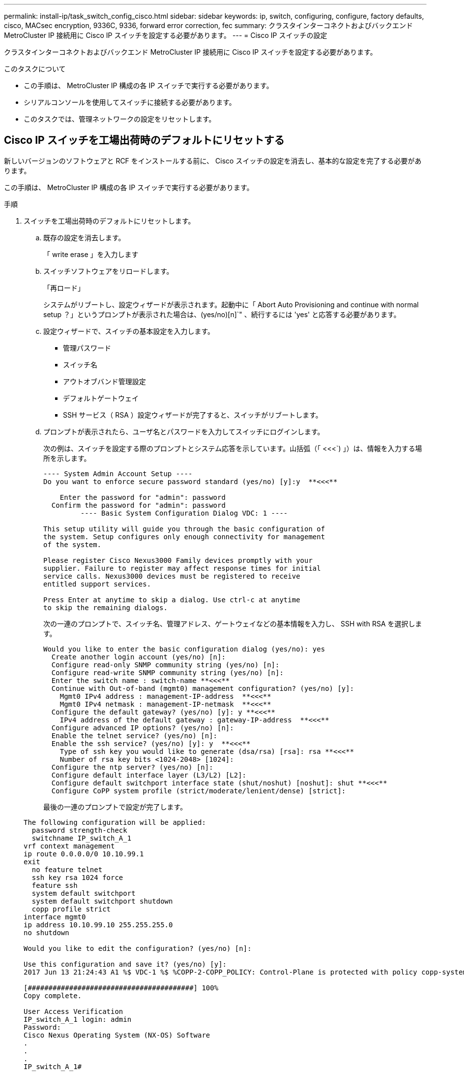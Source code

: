 ---
permalink: install-ip/task_switch_config_cisco.html 
sidebar: sidebar 
keywords: ip, switch, configuring, configure, factory defaults, cisco, MACsec encryption, 9336C, 9336, forward error correction, fec 
summary: クラスタインターコネクトおよびバックエンド MetroCluster IP 接続用に Cisco IP スイッチを設定する必要があります。 
---
= Cisco IP スイッチの設定


[role="lead"]
クラスタインターコネクトおよびバックエンド MetroCluster IP 接続用に Cisco IP スイッチを設定する必要があります。

.このタスクについて
* この手順は、 MetroCluster IP 構成の各 IP スイッチで実行する必要があります。
* シリアルコンソールを使用してスイッチに接続する必要があります。
* このタスクでは、管理ネットワークの設定をリセットします。




== Cisco IP スイッチを工場出荷時のデフォルトにリセットする

新しいバージョンのソフトウェアと RCF をインストールする前に、 Cisco スイッチの設定を消去し、基本的な設定を完了する必要があります。

この手順は、 MetroCluster IP 構成の各 IP スイッチで実行する必要があります。

.手順
. スイッチを工場出荷時のデフォルトにリセットします。
+
.. 既存の設定を消去します。
+
「 write erase 」を入力します

.. スイッチソフトウェアをリロードします。
+
「再ロード」

+
システムがリブートし、設定ウィザードが表示されます。起動中に「 Abort Auto Provisioning and continue with normal setup ？」というプロンプトが表示された場合は、(yes/no)[n]`" 、続行するには 'yes' と応答する必要があります。

.. 設定ウィザードで、スイッチの基本設定を入力します。
+
*** 管理パスワード
*** スイッチ名
*** アウトオブバンド管理設定
*** デフォルトゲートウェイ
*** SSH サービス（ RSA ）設定ウィザードが完了すると、スイッチがリブートします。


.. プロンプトが表示されたら、ユーザ名とパスワードを入力してスイッチにログインします。
+
次の例は、スイッチを設定する際のプロンプトとシステム応答を示しています。山括弧（「 <<<`) 」）は、情報を入力する場所を示します。

+
[listing]
----
---- System Admin Account Setup ----
Do you want to enforce secure password standard (yes/no) [y]:y  **<<<**

    Enter the password for "admin": password
  Confirm the password for "admin": password
         ---- Basic System Configuration Dialog VDC: 1 ----

This setup utility will guide you through the basic configuration of
the system. Setup configures only enough connectivity for management
of the system.

Please register Cisco Nexus3000 Family devices promptly with your
supplier. Failure to register may affect response times for initial
service calls. Nexus3000 devices must be registered to receive
entitled support services.

Press Enter at anytime to skip a dialog. Use ctrl-c at anytime
to skip the remaining dialogs.
----
+
次の一連のプロンプトで、スイッチ名、管理アドレス、ゲートウェイなどの基本情報を入力し、 SSH with RSA を選択します。

+
[listing]
----
Would you like to enter the basic configuration dialog (yes/no): yes
  Create another login account (yes/no) [n]:
  Configure read-only SNMP community string (yes/no) [n]:
  Configure read-write SNMP community string (yes/no) [n]:
  Enter the switch name : switch-name **<<<**
  Continue with Out-of-band (mgmt0) management configuration? (yes/no) [y]:
    Mgmt0 IPv4 address : management-IP-address  **<<<**
    Mgmt0 IPv4 netmask : management-IP-netmask  **<<<**
  Configure the default gateway? (yes/no) [y]: y **<<<**
    IPv4 address of the default gateway : gateway-IP-address  **<<<**
  Configure advanced IP options? (yes/no) [n]:
  Enable the telnet service? (yes/no) [n]:
  Enable the ssh service? (yes/no) [y]: y  **<<<**
    Type of ssh key you would like to generate (dsa/rsa) [rsa]: rsa **<<<**
    Number of rsa key bits <1024-2048> [1024]:
  Configure the ntp server? (yes/no) [n]:
  Configure default interface layer (L3/L2) [L2]:
  Configure default switchport interface state (shut/noshut) [noshut]: shut **<<<**
  Configure CoPP system profile (strict/moderate/lenient/dense) [strict]:
----
+
最後の一連のプロンプトで設定が完了します。

+
[listing]
----
The following configuration will be applied:
  password strength-check
  switchname IP_switch_A_1
vrf context management
ip route 0.0.0.0/0 10.10.99.1
exit
  no feature telnet
  ssh key rsa 1024 force
  feature ssh
  system default switchport
  system default switchport shutdown
  copp profile strict
interface mgmt0
ip address 10.10.99.10 255.255.255.0
no shutdown

Would you like to edit the configuration? (yes/no) [n]:

Use this configuration and save it? (yes/no) [y]:
2017 Jun 13 21:24:43 A1 %$ VDC-1 %$ %COPP-2-COPP_POLICY: Control-Plane is protected with policy copp-system-p-policy-strict.

[########################################] 100%
Copy complete.

User Access Verification
IP_switch_A_1 login: admin
Password:
Cisco Nexus Operating System (NX-OS) Software
.
.
.
IP_switch_A_1#
----


. 設定を保存します。
+
[listing]
----
 IP_switch-A-1# copy running-config startup-config
----
. スイッチをリブートし、スイッチがリロードされるまで待ちます。
+
[listing]
----
 IP_switch-A-1# reload
----
. MetroCluster IP 構成の他の 3 つのスイッチについて、上記の手順を繰り返します。




== Cisco スイッチの NX-OS ソフトウェアのダウンロードとインストール

MetroCluster IP 構成の各スイッチにスイッチのオペレーティングシステムファイルと RCF ファイルをダウンロードする必要があります。

この作業には、 FTP 、 TFTP 、 SFTP 、 SCP などのファイル転送ソフトウェアが必要です。 ファイルをスイッチにコピーします。

この手順は、 MetroCluster IP 構成の各 IP スイッチで実行する必要があります。

サポートされているバージョンのスイッチソフトウェアを使用する必要があります。

https://hwu.netapp.com["NetApp Hardware Universe の略"]

.手順
. サポートされている NX-OS ソフトウェアファイルをダウンロードします。
+
https://software.cisco.com/download/home["シスコソフトウェアのダウンロード"]

. スイッチソフトウェアをスイッチにコピーします。
+
'copy sftp://root@server-IP-address/tftpboot/NX-OS -file-name bootflash:vrf management`

+
この例では、 nxos.7.0.3.I4.6.bin ファイルを SFTP サーバ 10.10.99.99 からローカルブートフラッシュにコピーしています。

+
[listing]
----
IP_switch_A_1# copy sftp://root@10.10.99.99/tftpboot/nxos.7.0.3.I4.6.bin bootflash: vrf management
root@10.10.99.99's password: password
sftp> progress
Progress meter enabled
sftp> get   /tftpboot/nxos.7.0.3.I4.6.bin  /bootflash/nxos.7.0.3.I4.6.bin
Fetching /tftpboot/nxos.7.0.3.I4.6.bin to /bootflash/nxos.7.0.3.I4.6.bin
/tftpboot/nxos.7.0.3.I4.6.bin                 100%  666MB   7.2MB/s   01:32
sftp> exit
Copy complete, now saving to disk (please wait)...
----
. 各スイッチの bootflash ディレクトリにスイッチの NX-OS ファイルがあることを確認します。
+
「 IR bootflash: 」のように表示されます

+
次の例は、 FC_switch_A_1 にファイルが存在することを示しています。

+
[listing]
----
IP_switch_A_1# dir bootflash:
                  .
                  .
                  .
  698629632    Jun 13 21:37:44 2017  nxos.7.0.3.I4.6.bin
                  .
                  .
                  .

Usage for bootflash://sup-local
 1779363840 bytes used
13238841344 bytes free
15018205184 bytes total
IP_switch_A_1#
----
. スイッチソフトウェアをインストールします。
+
すべての nxos bootflash:nxos.version-number.bin をインストールします

+
スイッチソフトウェアがインストールされると、スイッチは自動的にリロード（リブート）します。

+
次の例は、 FC_switch_A_1 へのソフトウェアのインストールを示しています。

+
[listing]
----
IP_switch_A_1# install all nxos bootflash:nxos.7.0.3.I4.6.bin
Installer will perform compatibility check first. Please wait.
Installer is forced disruptive

Verifying image bootflash:/nxos.7.0.3.I4.6.bin for boot variable "nxos".
[####################] 100% -- SUCCESS

Verifying image type.
[####################] 100% -- SUCCESS

Preparing "nxos" version info using image bootflash:/nxos.7.0.3.I4.6.bin.
[####################] 100% -- SUCCESS

Preparing "bios" version info using image bootflash:/nxos.7.0.3.I4.6.bin.
[####################] 100% -- SUCCESS       [####################] 100%            -- SUCCESS

Performing module support checks.            [####################] 100%            -- SUCCESS

Notifying services about system upgrade.     [####################] 100%            -- SUCCESS



Compatibility check is done:
Module  bootable          Impact  Install-type  Reason
------  --------  --------------  ------------  ------
     1       yes      disruptive         reset  default upgrade is not hitless



Images will be upgraded according to following table:
Module       Image   Running-Version(pri:alt)         New-Version   Upg-Required
------  ----------   ------------------------  ------------------   ------------
     1        nxos                7.0(3)I4(1)         7.0(3)I4(6)   yes
     1        bios         v04.24(04/21/2016)  v04.24(04/21/2016)   no


Switch will be reloaded for disruptive upgrade.
Do you want to continue with the installation (y/n)?  [n] y


Install is in progress, please wait.

Performing runtime checks.         [####################] 100%    -- SUCCESS

Setting boot variables.
[####################] 100% -- SUCCESS

Performing configuration copy.
[####################] 100% -- SUCCESS

Module 1: Refreshing compact flash and upgrading bios/loader/bootrom.
Warning: please do not remove or power off the module at this time.
[####################] 100% -- SUCCESS


Finishing the upgrade, switch will reboot in 10 seconds.
IP_switch_A_1#
----
. スイッチがリロードされるまで待ってから、スイッチにログインします。
+
スイッチがリブートされると、ログインプロンプトが表示されます。

+
[listing]
----
User Access Verification
IP_switch_A_1 login: admin
Password:
Cisco Nexus Operating System (NX-OS) Software
TAC support: http://www.cisco.com/tac
Copyright (C) 2002-2017, Cisco and/or its affiliates.
All rights reserved.
.
.
.
MDP database restore in progress.
IP_switch_A_1#

The switch software is now installed.
----
. スイッチソフトウェアがインストールされていることを確認します :+`show version`
+
次の例は、の出力を示しています。

+
[listing]
----
IP_switch_A_1# show version
Cisco Nexus Operating System (NX-OS) Software
TAC support: http://www.cisco.com/tac
Copyright (C) 2002-2017, Cisco and/or its affiliates.
All rights reserved.
.
.
.

Software
  BIOS: version 04.24
  NXOS: version 7.0(3)I4(6)   **<<< switch software version**
  BIOS compile time:  04/21/2016
  NXOS image file is: bootflash:///nxos.7.0.3.I4.6.bin
  NXOS compile time:  3/9/2017 22:00:00 [03/10/2017 07:05:18]


Hardware
  cisco Nexus 3132QV Chassis
  Intel(R) Core(TM) i3- CPU @ 2.50GHz with 16401416 kB of memory.
  Processor Board ID FOC20123GPS

  Device name: A1
  bootflash:   14900224 kB
  usb1:               0 kB (expansion flash)

Kernel uptime is 0 day(s), 0 hour(s), 1 minute(s), 49 second(s)

Last reset at 403451 usecs after  Mon Jun 10 21:43:52 2017

  Reason: Reset due to upgrade
  System version: 7.0(3)I4(1)
  Service:

plugin
  Core Plugin, Ethernet Plugin
IP_switch_A_1#
----
. MetroCluster IP 構成の残りの 3 つの IP スイッチについて、上記の手順を繰り返します。




== Cisco IP RCF ファイルのダウンロードとインストール

MetroCluster IP 構成の各スイッチに RCF ファイルをダウンロードする必要があります。

この作業には、 FTP 、 TFTP 、 SFTP 、 SCP などのファイル転送ソフトウェアが必要です。 ファイルをスイッチにコピーします。

この手順は、 MetroCluster IP 構成の各 IP スイッチで実行する必要があります。

サポートされているバージョンのスイッチソフトウェアを使用する必要があります。

https://hwu.netapp.com["NetApp Hardware Universe の略"]

RCF ファイルは 4 つあり、それぞれが MetroCluster IP 構成の 4 つの各スイッチに対応しています。使用するスイッチのモデルに対応した正しい RCF ファイルを使用する必要があります。

|===


| スイッチ | RCF ファイル 


 a| 
IP_switch_A_1
 a| 
NX3232_v1.80_Switch-A1.txt



 a| 
IP_switch_a_2
 a| 
NX3232_v1.80_Switch-A2.txt



 a| 
IP_switch_B_1
 a| 
NX3232_v1.80_Switch-B1.txt



 a| 
IP_switch_B_2
 a| 
NX3232_v1.80_Switch-B2.txt

|===
.手順
. MetroCluster IP の RCF ファイルをダウンロードします。
. RCF ファイルをスイッチにコピーします。
+
.. RCF ファイルを最初のスイッチにコピーします。
+
'copy sftp://root@ftp-server-ip-address /tftpboot/switch-specific -RCF bootflash:vrf management`

+
この例では、 NX3232_v1.80_Switch-A1.txt RCF ファイルを SFTP サーバの 10.10.99.99 からローカルブートフラッシュにコピーしています。使用する TFTP / SFTP サーバの IP アドレスと、インストールする必要がある RCF ファイルのファイル名を使用する必要があります。

+
[listing]
----
IP_switch_A_1# copy sftp://root@10.10.99.99/tftpboot/NX3232_v1.80_Switch-A1.txt bootflash: vrf management
root@10.10.99.99's password: password
sftp> progress
Progress meter enabled
sftp> get   /tftpboot/NX3232_v1.80_Switch-A1.txt /bootflash/NX3232_v1.80_Switch-A1.txt
Fetching /tftpboot/NX3232_v1.80_Switch-A1.txt to /bootflash/NX3232_v1.80_Switch-A1.txt
/tftpboot/NX3232_v1.80_Switch-A1.txt          100% 5141     5.0KB/s   00:00
sftp> exit
Copy complete, now saving to disk (please wait)...
IP_switch_A_1#
----
.. 残りの 3 つのスイッチのそれぞれについて、同じ手順を繰り返します。それぞれのスイッチに対応する RCF ファイルをコピーするように注意してください。


. 各スイッチの bootflash ディレクトリに RCF ファイルがあることを確認します。
+
「 IR bootflash: 」のように表示されます

+
次の例は、 FC_switch_A_1 にファイルが存在することを示しています。

+
[listing]
----
IP_switch_A_1# dir bootflash:
                  .
                  .
                  .
5514    Jun 13 22:09:05 2017  NX3232_v1.80_Switch-A1.txt
                  .
                  .
                  .

Usage for bootflash://sup-local
1779363840 bytes used
13238841344 bytes free
15018205184 bytes total
IP_switch_A_1#
----
. Cisco 3132Q-V および Cisco 3232C スイッチの TCAM リージョンを設定します。
+

NOTE: Cisco 3132Q-V または Cisco 3232C スイッチを使用していない場合は、この手順を省略します。

+
.. Cisco 3132Q-V スイッチで、次の TCAM リージョンを設定します。
+
[listing]
----
conf t
hardware access-list tcam region span 0
hardware access-list tcam region racl 256
hardware access-list tcam region e-racl 256
hardware access-list tcam region qos 256
----
.. Cisco 3232C スイッチで、次の TCAM リージョンを設定します。
+
[listing]
----
conf t
hardware access-list tcam region span 0
hardware access-list tcam region racl-lite 0
hardware access-list tcam region racl 256
hardware access-list tcam region e-racl 256
hardware access-list tcam region qos 256
----
.. TCAM リージョンを設定したら、設定を保存してスイッチをリロードします。
+
[listing]
----
copy running-config startup-config
reload
----


. 各スイッチで、対応する RCF ファイルをローカルブートフラッシュから実行中の設定にコピーします。
+
copy bootflash: switch-specific-RCF.txt running-config

. 各スイッチで、実行中の設定からスタートアップ設定に RCF ファイルをコピーします。
+
'copy running-config startup-config

+
次のような出力が表示されます。

+
[listing]
----
IP_switch_A_1# copy bootflash:NX3232_v1.80_Switch-A1.txt running-config
IP_switch-A-1# copy running-config startup-config
----
. スイッチをリロードします。
+
「再ロード」

+
[listing]
----
IP_switch_A_1# reload
----
. MetroCluster IP 構成の他の 3 つのスイッチについて、上記の手順を繰り返します。




== Cisco 9336C スイッチでの MACsec 暗号化の設定

サイト間で実行される WAN ISL ポートにのみ MACsec 暗号化を設定する必要があります。正しい RCF ファイルを適用したあとに MACsec を設定する必要があります。



=== MACsec のライセンス要件

MACsec にはセキュリティライセンスが必要です。Cisco NX-OS ライセンス方式の詳細およびライセンスの取得方法と適用方法については、を参照してください https://www.cisco.com/c/en/us/td/docs/switches/datacenter/sw/nx-os/licensing/guide/b_Cisco_NX-OS_Licensing_Guide/b_Cisco_NX-OS_Licensing_Guide_chapter_01.html["『 Cisco NX-OS Licensing Guide 』"^]



=== MetroCluster IP 構成での Cisco MACsec 暗号化 WAN ISL のイネーブル化

MetroCluster IP 構成では、 WAN ISL 上の Cisco 9336C スイッチに対して MACsec 暗号化をイネーブルにできます。

.手順
. グローバルコンフィギュレーションモードを開始します。
+
「 configure terminal 」をクリックします

+
[listing]
----
IP_switch_A_1# configure terminal
IP_switch_A_1(config)#
----
. デバイスで MACsec と MKA を有効にします。
+
「 feature MACsec

+
[listing]
----
IP_switch_A_1(config)# feature macsec
----
. 実行コンフィギュレーションをスタートアップコンフィギュレーションにコピーします。
+
'copy running-config startup-config

+
[listing]
----
IP_switch_A_1(config)# copy running-config startup-config
----




=== MetroCluster IP 構成での Cisco MACsec 暗号化 WAN ISL のディセーブル化

MetroCluster IP 構成では、 WAN ISL 上の Cisco 9336C スイッチに対して MACsec 暗号化を無効にする必要がある場合があります。

.手順
. グローバルコンフィギュレーションモードを開始します。
+
「 configure terminal 」をクリックします

+
[listing]
----
IP_switch_A_1# configure terminal
IP_switch_A_1(config)#
----
. デバイスの MACsec 設定を無効にします。
+
「 ACSEC SHUTDOWN 」のようになります

+
[listing]
----
IP_switch_A_1(config)# macsec shutdown
----
+

NOTE: 「 no 」オプションを選択すると、 MACsec 機能が復元されます。

. MACsec で設定済みのインターフェイスを選択します。
+
インターフェイスのタイプと ID を指定できます。イーサネットポートの場合は、イーサネットスロット / ポートを使用します。

+
[listing]
----
IP_switch_A_1(config)# interface ethernet 1/15
switch(config-if)#
----
. インターフェイスに設定されているキーチェーン、ポリシー、およびフォールバックキーチェーンを削除して、 MACsec 設定を削除します。
+
「 no MACsec keychain keychain -name policy -name fallback-keychain keychain -name 」という名前のキーチェーンがあります

+
[listing]
----
IP_switch_A_1(config-if)# no macsec keychain kc2 policy abc fallback-keychain fb_kc2
----
. MACsec が設定されているすべてのインターフェイスで、ステップ 3 と 4 を繰り返します。
. 実行コンフィギュレーションをスタートアップコンフィギュレーションにコピーします。
+
'copy running-config startup-config

+
[listing]
----
IP_switch_A_1(config)# copy running-config startup-config
----




=== MACsec キーチェーンおよびキーの設定

MACsec キーチェーンまたはキーをコンフィギュレーションに作成できます。

* キーライフタイムと Hitless Key Rollover *

MACsec キーチェーンには、複数の Pre-Shared Key （ PSK; 事前共有キー）を設定できます。各 PSKs には、キー ID とオプションのライフタイムが設定されています。キーの有効期間は、キーがアクティブになって有効期限が切れるタイミングを指定します。ライフタイム設定がない場合、デフォルトのライフタイムは無制限です。ライフタイムが設定されている場合、ライフタイムが期限切れになると、 MKA はキーチェーン内で設定されている次の事前共有キーにロールオーバーします。キーのタイムゾーンは、 local または UTC です。デフォルトのタイムゾーンは UTC です。キーを同じキーチェーン内の 2 番目のキー（キーチェーン内）にロールオーバーして、最初のキーのライフタイムを設定することができます。最初のキーの有効期間が終了すると、自動的にリスト内の次のキーにロールオーバーされます。リンクの両側で同じキーが同時に設定されている場合、キーのロールオーバーはヒットレスになります（つまり、キーはトラフィックを中断することなくロールオーバーされます）。

* フォールバックキー *

MACsec セッションは、キー / キー名（ CKN ）の不一致、またはスイッチとピアの間の有限のキー持続時間により失敗する可能性があります。MACsec セッションに障害が発生した場合、フォールバックキーが設定されていれば、フォールバックセッションを引き継ぐことができます。フォールバックセッションを使用すると、プライマリセッションの障害によるダウンタイムを回避できます。また、ユーザは障害の原因となっているキー問題を修復する時間を確保できます。フォールバックキーは、プライマリセッションの開始に失敗した場合にもバックアップセッションを提供します。この機能はオプションです。

.手順
. グローバルコンフィギュレーションモードを開始します。
+
「 configure terminal 」をクリックします

+
[listing]
----
IP_switch_A_1# configure terminal
IP_switch_A_1(config)#
----
. 暗号化されたキーオクテット文字列を非表示にするには、「 show running-config 」コマンドと「 show startup-config 」コマンドの出力で、文字列をワイルドカード文字に置き換えます。
+
[listing]
----
IP_switch_A_1(config)# key-chain macsec-psk no-show
----
+
注

+
オクテット文字列は、コンフィギュレーションをファイルに保存するときにも非表示になります。

+
デフォルトでは、 PSK キーは暗号化形式で表示され、簡単に復号化できます。このコマンドは、 MACsec キーチェーンにのみ適用されます。

. MACsec キーチェーンを作成して一連の MACsec キーを保持し、 MACsec キーチェーンコンフィギュレーションモードを開始します。
+
キーチェーン名 MACsec

+
[listing]
----
IP_switch_A_1(config)# key chain 1 macsec
IP_switch_A_1(config-macseckeychain)#
----
. MACsec キーを作成し、 MACsec キーコンフィギュレーションモードを開始します。
+
「 key key-id 」

+
指定できる 16 進数のキー文字列の範囲は 1 ～ 32 で、最大サイズは 64 文字です。

+
[listing]
----
IP_switch_A_1 switch(config-macseckeychain)# key 1000
IP_switch_A_1 (config-macseckeychain-macseckey)#
----
. キーのオクテット文字列を設定します。
+
「 key-octet-string octet-string octet-string cryptographic-algorithm ae_128_CMAC | aes-256_CMAC 」という形式で指定します

+
[listing]
----
IP_switch_A_1(config-macseckeychain-macseckey)# key-octet-string abcdef0123456789abcdef0123456789abcdef0123456789abcdef0123456789
cryptographic-algorithm AES_256_CMAC
----
+

NOTE: octet-string 引数には、最大 64 個の 16 進文字を含めることができます。オクテットキーは内部でエンコードされるため、クリアテキストのキーは、「 show running-config macsec 」コマンドの出力には表示されません。

. キーの送信ライフタイムを設定します（秒単位）。
+
「 send-lifetime start-time duration 」

+
[listing]
----
IP_switch_A_1(config-macseckeychain-macseckey)# send-lifetime 00:00:00 Oct 04 2020 duration 100000
----
+
デフォルトでは、デバイスは開始時間を UTC として処理します。start-time 引数には、キーがアクティブになる時刻と日付を指定します。duration 引数は、ライフタイムの秒単位の長さです。最大値は 2147483646 秒（約 68 年）です。

. 実行コンフィギュレーションをスタートアップコンフィギュレーションにコピーします。
+
'copy running-config startup-config

+
[listing]
----
IP_switch_A_1(config)# copy running-config startup-config
----
. キーチェーン設定を表示します。
+
「鍵チェーン名」

+
[listing]
----
IP_switch_A_1(config-macseckeychain-macseckey)# show key chain 1
----




=== MACsec ポリシーを設定します

.手順
. グローバルコンフィギュレーションモードを開始します。
+
「 configure terminal 」をクリックします

+
[listing]
----
IP_switch_A_1# configure terminal
IP_switch_A_1(config)#
----
. MACsec ポリシーを作成します。
+
「 ACSEC ポリシー名」

+
[listing]
----
IP_switch_A_1(config)# macsec policy abc
IP_switch_A_1(config-macsec-policy)#
----
. 次のいずれかの暗号、 gcm-aes-128 、 gcm-aes-256 、 gcm-aes-xpN-128 、または gcm-aes-xpN-256 を設定します。
+
「 cipher-site name 」

+
[listing]
----
IP_switch_A_1(config-macsec-policy)# cipher-suite GCM-AES-256
----
. キー交換時にピア間の接続を解除するために、キーサーバの優先度を設定します。
+
「 key-server -priority number 」と入力します

+
[listing]
----
switch(config-macsec-policy)# key-server-priority 0
----
. データおよび制御パケットの処理を定義するセキュリティポリシーを設定します。
+
「セキュリティ・ポリシー・セキュリティ・ポリシー」を参照してください

+
次のオプションからセキュリティポリシーを選択します。

+
** must-secure -- MACsec ヘッダーを伝送していないパケットはドロップされます
** must-secure -- MACsec ヘッダーを伝送しないパケットは許可されます ( これがデフォルト値です ) 。


+
[listing]
----
IP_switch_A_1(config-macsec-policy)# security-policy should-secure
----
. リプレイ保護ウィンドウを設定して、セキュアインターフェイスが設定されたウィンドウサイズより小さいパケットを受け入れないようにします。「 window-size number 」
+

NOTE: リプレイ保護ウィンドウのサイズは、 MACsec が受信して破棄されない最大アウトオブシーケンスフレーム数を表します。指定できる範囲は 0 ～ 596000000 です。

+
[listing]
----
IP_switch_A_1(config-macsec-policy)# window-size 512
----
. SAK キーの再生成を強制する時間を秒単位で設定します。
+
「 SAK-expiry-date time 」

+
このコマンドを使用して、予測可能な時間間隔にセッションキーを変更できます。デフォルトは 0 です。

+
[listing]
----
IP_switch_A_1(config-macsec-policy)# sak-expiry-time 100
----
. 暗号化を開始するレイヤ 2 フレームで、次の機密性オフセットのいずれかを設定します。
+
「 conf-offsetconfidentiality offset 」を参照してください

+
次のいずれかのオプションを選択します。

+
** conf-offset-0 。
** conf-offset-30 。
** conf -offset-50 。
+
[listing]
----
IP_switch_A_1(config-macsec-policy)# conf-offset CONF-OFFSET-0
----
+
--

NOTE: このコマンドは、中間スイッチが MPLS タグのようなパケットヘッダー（ DMAC 、 smac 、 type ）を使用するために必要な場合があります。

--


. 実行コンフィギュレーションをスタートアップコンフィギュレーションにコピーします。
+
'copy running-config startup-config

+
[listing]
----
IP_switch_A_1(config)# copy running-config startup-config
----
. MACsec ポリシー設定を表示します。
+
「 MACsec ポリシー」

+
[listing]
----
IP_switch_A_1(config-macsec-policy)# show macsec policy
----




=== MACsec 構成の確認

.手順
. コンフィギュレーション内の 2 番目のスイッチで上記の手順 * すべて * を繰り返して、 MACsec セッションを確立します。
. 次のコマンドを実行して、両方のスイッチが正常に暗号化されたことを確認します。
+
.. 「 How MACsec mka summary 」を実行します
.. 実行 :'How MACsec mka session`
.. 実行： 'How MACsec mka statistics （ MACsec mka 統計情報）
+
MACsec 設定を確認するには、次のコマンドを使用します。

+
|===


| コマンドを実行します | 表示される情報 


 a| 
'How MACsec mka session interface types/port number
 a| 
特定のインターフェイスまたはすべてのインターフェイスの MACsec MKA セッション



 a| 
「鍵チェーン名」
 a| 
キーチェーン設定



 a| 
「 MACsec mka の概要」を参照してください
 a| 
MACsec MKA 設定



 a| 
'How MACsec policy policy-name' 」を参照してください
 a| 
特定の MACsec ポリシーまたはすべての MACsec ポリシーの設定

|===






=== WAN ISL ポートでの MACsec フォールバックキーの設定

スイッチとピアの間のキー / キー名（ CKN ）の不一致または有限のキー持続時間の結果としてプライマリセッションに障害が発生した場合に、バックアップセッションを開始するようにフォールバックキーを設定できます。

.手順
. グローバルコンフィギュレーションモードを開始します。
+
「 configure terminal 」をクリックします

+
[listing]
----
IP_switch_A_1# configure terminal
IP_switch_A_1(config)#
----
. 設定するインターフェイスを指定します。
+
インターフェイスのタイプと ID を指定できます。イーサネットポートの場合は、次のコマンドを使用します。

+
Ethernet スロット / ポート

+
[listing]
----
IP_switch_A_1(config)# interface ethernet 1/15
switch(config-if)#
----
. キー / キー ID の不一致またはキーの有効期限が原因で MACsec セッションに失敗した場合に使用するフォールバックキーチェーンを指定します。
+
「 MACsec keychain -name policy -name fallback-keychain keychain -name 」という名前のキーチェーンがあります

+

NOTE: この手順に進む前に、「 _MACsec キーチェーンの設定」および「 Keys_ 」の手順を使用して、フォールバックキーチェーンを設定する必要があります。

+
[listing]
----
IP_switch_A_1(config-if)# macsec keychain kc2 policy abc fallback-keychain fb_kc2
----
. MACsec を使用して追加の WAN ISL ポートを設定するには、上記の手順を繰り返します。
. 実行コンフィギュレーションをスタートアップコンフィギュレーションにコピーします。
+
'copy running-config startup-config

+
[listing]
----
IP_switch_A_1(config)# copy running-config startup-config
----




== 25Gbps 接続を使用するシステムの前方誤り訂正の設定

25Gbps 接続を使用してシステムが設定されている場合は、 RCF ファイルの適用後に前方誤り訂正（ fec ）パラメータを手動で off に設定する必要があります。この設定は RCF ファイルでは適用されません。

この手順を実行する前に、 25Gbps ポートがケーブル接続されている必要があります。

link:port_usage_3232c_9336c.html["Cisco 3232C スイッチまたは Cisco 9336C スイッチのプラットフォームポートの割り当て"]

このタスクを実行できるのは、 25Gbps 接続を使用する環境プラットフォームのみです。• AFF A300 • FAS 8200 • FAS 500f • AFF A250

このタスクは、 MetroCluster IP 構成の 4 つのスイッチすべてで実行する必要があります。

.手順
. コントローラモジュールに接続されている各 25Gbps ポートで「 fec 」パラメータを「 off 」に設定し、実行コンフィギュレーションをスタートアップコンフィギュレーションにコピーします。
+
.. コンフィギュレーションモードを開始します。
+
'config t`

.. 設定する 25Gbps インターフェイスを指定します。
+
'interface interface-ID'

.. 「 fec 」を「 off 」に設定します。
+
「 fec off 」と入力します

.. スイッチの各 25Gbps ポートについて、上記の手順を繰り返します。
.. 構成モードを終了します。
+
「 exit

+
次の例は、スイッチ IP_switch_A_1 のインターフェイス Ethernet1/25/1 に対するコマンドを示しています。

+
[listing]
----
IP_switch_A_1# conf t
IP_switch_A_1(config)# interface Ethernet1/25/1
IP_switch_A_1(config-if)# fec off
IP_switch_A_1(config-if)# exit
IP_switch_A_1(config-if)# end
IP_switch_A_1# copy running-config startup-config
----


. MetroCluster IP 構成の他の 3 つのスイッチについて、上記の手順を繰り返します。

